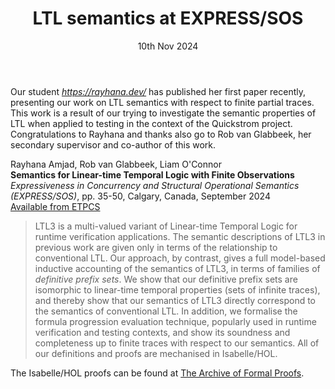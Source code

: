 #+TITLE: LTL semantics at EXPRESS/SOS
#+DATE: 10th Nov 2024
#+TIME: 01:00
#+KEYWORDS: publication, express/sos, concurrency, conference, quickstrom, ltl, testing, semantics

Our student [[Rayhana][https://rayhana.dev/]] has published her first paper recently, presenting our work on LTL semantics with respect to finite partial traces. This work is a result of our trying to investigate the semantic properties of LTL when applied to testing in the context of the Quickstrom project. Congratulations to Rayhana and thanks also go to Rob van Glabbeek, her secondary supervisor and co-author of this work.

Rayhana Amjad, Rob van Glabbeek, Liam O'Connor\\
*Semantics for Linear-time Temporal Logic with Finite Observations*
/Expressiveness in Concurrency and Structural Operational Semantics (EXPRESS/SOS)/, pp. 35-50, Calgary, Canada, September 2024\\
[[https://cgi.cse.unsw.edu.au/~eptcs/paper.cgi?EXPRESSSOS2024:8][Available from ETPCS]]

#+BEGIN_QUOTE
LTL3 is a multi-valued variant of Linear-time Temporal Logic for runtime verification applications. The semantic descriptions of LTL3 in previous work are given only in terms of the relationship to conventional LTL. Our approach, by contrast, gives a full model-based inductive accounting of the semantics of LTL3, in terms of families of /definitive prefix sets/. We show that our definitive prefix sets are isomorphic to linear-time temporal properties (sets of infinite traces), and thereby show that our semantics of LTL3 directly correspond to the semantics of conventional LTL. In addition, we formalise the formula progression evaluation technique, popularly used in runtime verification and testing contexts, and show its soundness and completeness up to finite traces with respect to our semantics. All of our definitions and proofs are mechanised in Isabelle/HOL.
#+END_QUOTE

The Isabelle/HOL proofs can be found at [[https://www.isa-afp.org/entries/LTL3_Semantics.html][The Archive of Formal Proofs]].
